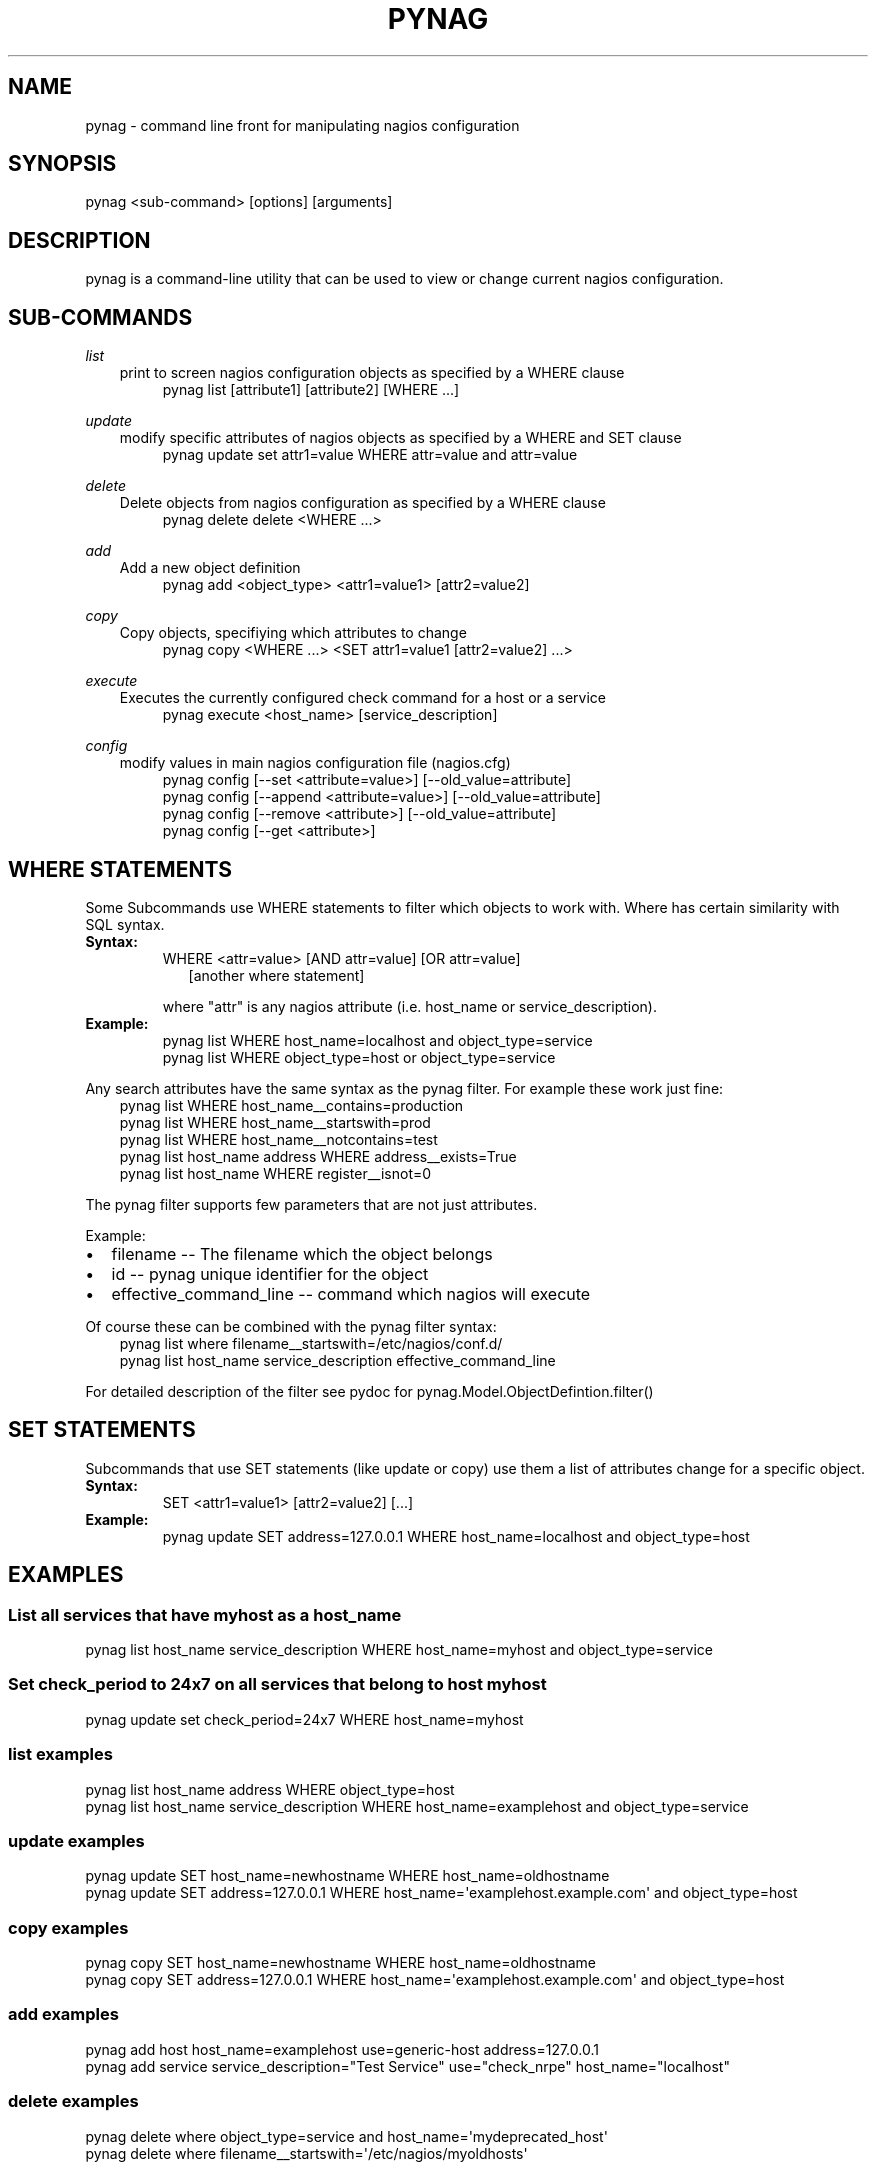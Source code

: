 .\" Man page generated from reStructuredText.
.
.TH "PYNAG" "1" "August 05, 2014" "0.9.1" "pynag"
.SH NAME
pynag \- command line front for manipulating nagios configuration
.
.nr rst2man-indent-level 0
.
.de1 rstReportMargin
\\$1 \\n[an-margin]
level \\n[rst2man-indent-level]
level margin: \\n[rst2man-indent\\n[rst2man-indent-level]]
-
\\n[rst2man-indent0]
\\n[rst2man-indent1]
\\n[rst2man-indent2]
..
.de1 INDENT
.\" .rstReportMargin pre:
. RS \\$1
. nr rst2man-indent\\n[rst2man-indent-level] \\n[an-margin]
. nr rst2man-indent-level +1
.\" .rstReportMargin post:
..
.de UNINDENT
. RE
.\" indent \\n[an-margin]
.\" old: \\n[rst2man-indent\\n[rst2man-indent-level]]
.nr rst2man-indent-level -1
.\" new: \\n[rst2man-indent\\n[rst2man-indent-level]]
.in \\n[rst2man-indent\\n[rst2man-indent-level]]u
..
.
.nr rst2man-indent-level 0
.
.de1 rstReportMargin
\\$1 \\n[an-margin]
level \\n[rst2man-indent-level]
level margin: \\n[rst2man-indent\\n[rst2man-indent-level]]
-
\\n[rst2man-indent0]
\\n[rst2man-indent1]
\\n[rst2man-indent2]
..
.de1 INDENT
.\" .rstReportMargin pre:
. RS \\$1
. nr rst2man-indent\\n[rst2man-indent-level] \\n[an-margin]
. nr rst2man-indent-level +1
.\" .rstReportMargin post:
..
.de UNINDENT
. RE
.\" indent \\n[an-margin]
.\" old: \\n[rst2man-indent\\n[rst2man-indent-level]]
.nr rst2man-indent-level -1
.\" new: \\n[rst2man-indent\\n[rst2man-indent-level]]
.in \\n[rst2man-indent\\n[rst2man-indent-level]]u
..
.SH SYNOPSIS
.sp
pynag <sub\-command> [options] [arguments]
.SH DESCRIPTION
.sp
pynag is a command\-line utility that can be used to view or change current
nagios configuration.
.SH SUB-COMMANDS
.sp
\fIlist\fP
.INDENT 0.0
.INDENT 3.5
print to screen nagios configuration objects as specified by a WHERE
clause
.INDENT 0.0
.INDENT 3.5
.nf
pynag list [attribute1] [attribute2] [WHERE ...]
.fi
.sp
.UNINDENT
.UNINDENT
.UNINDENT
.UNINDENT
.sp
\fIupdate\fP
.INDENT 0.0
.INDENT 3.5
modify specific attributes of nagios objects as specified by a WHERE
and SET clause
.INDENT 0.0
.INDENT 3.5
.nf
pynag update set attr1=value WHERE attr=value and attr=value
.fi
.sp
.UNINDENT
.UNINDENT
.UNINDENT
.UNINDENT
.sp
\fIdelete\fP
.INDENT 0.0
.INDENT 3.5
Delete objects from nagios configuration as specified by a WHERE clause
.INDENT 0.0
.INDENT 3.5
.nf
pynag delete delete <WHERE ...>
.fi
.sp
.UNINDENT
.UNINDENT
.UNINDENT
.UNINDENT
.sp
\fIadd\fP
.INDENT 0.0
.INDENT 3.5
Add a new object definition
.INDENT 0.0
.INDENT 3.5
.nf
pynag add <object_type> <attr1=value1> [attr2=value2]
.fi
.sp
.UNINDENT
.UNINDENT
.UNINDENT
.UNINDENT
.sp
\fIcopy\fP
.INDENT 0.0
.INDENT 3.5
Copy objects, specifiying which attributes to change
.INDENT 0.0
.INDENT 3.5
.nf
pynag copy <WHERE ...> <SET attr1=value1 [attr2=value2] ...>
.fi
.sp
.UNINDENT
.UNINDENT
.UNINDENT
.UNINDENT
.sp
\fIexecute\fP
.INDENT 0.0
.INDENT 3.5
Executes the currently configured check command for a host or a service
.INDENT 0.0
.INDENT 3.5
.nf
pynag execute <host_name> [service_description]
.fi
.sp
.UNINDENT
.UNINDENT
.UNINDENT
.UNINDENT
.sp
\fIconfig\fP
.INDENT 0.0
.INDENT 3.5
modify values in main nagios configuration file (nagios.cfg)
.INDENT 0.0
.INDENT 3.5
.nf
pynag config [\-\-set <attribute=value>] [\-\-old_value=attribute]
pynag config [\-\-append <attribute=value>] [\-\-old_value=attribute]
pynag config [\-\-remove <attribute>] [\-\-old_value=attribute]
pynag config [\-\-get <attribute>]
.fi
.sp
.UNINDENT
.UNINDENT
.UNINDENT
.UNINDENT
.SH WHERE STATEMENTS
.sp
Some Subcommands use WHERE statements to filter which objects to work
with.  Where has certain similarity with SQL syntax.
.INDENT 0.0
.TP
.B Syntax:
.nf
WHERE <attr=value> [AND attr=value] [OR attr=value] 
.in +2
[another where statement]
.in -2
.fi
.sp
.sp
where "attr" is any nagios attribute (i.e. host_name or
service_description).
.TP
.B Example:
.nf
pynag list WHERE host_name=localhost and object_type=service
pynag list WHERE object_type=host or object_type=service
.fi
.sp
.UNINDENT
.sp
Any search attributes have the same syntax as the pynag filter. For example
these work just fine:
.INDENT 0.0
.INDENT 3.5
.nf
pynag list WHERE host_name__contains=production
pynag list WHERE host_name__startswith=prod
pynag list WHERE host_name__notcontains=test
pynag list host_name address WHERE address__exists=True
pynag list host_name WHERE register__isnot=0
.fi
.sp
.UNINDENT
.UNINDENT
.sp
The pynag filter supports few parameters that are not just attributes.
.sp
Example:
.INDENT 0.0
.IP \(bu 2
filename                 \-\- The filename which the object belongs
.IP \(bu 2
id                       \-\- pynag unique identifier for the object
.IP \(bu 2
effective_command_line   \-\- command which nagios will execute
.UNINDENT
.sp
Of course these can be combined with the pynag filter syntax:
.INDENT 0.0
.INDENT 3.5
.nf
pynag list where filename__startswith=/etc/nagios/conf.d/
pynag list host_name service_description effective_command_line
.fi
.sp
.UNINDENT
.UNINDENT
.sp
For detailed description of the filter see pydoc for
pynag.Model.ObjectDefintion.filter()
.SH SET STATEMENTS
.sp
Subcommands that use SET statements (like update or copy) use them a list of
attributes change for a specific object.
.INDENT 0.0
.TP
.B Syntax:
.nf
SET <attr1=value1> [attr2=value2] [...]
.fi
.sp
.TP
.B Example:
.nf
pynag update SET address=127.0.0.1 WHERE host_name=localhost and object_type=host
.fi
.sp
.UNINDENT
.SH EXAMPLES
.SS List all services that have "myhost" as a host_name
.nf
pynag list host_name service_description WHERE host_name=myhost and object_type=service
.fi
.sp
.SS Set check_period to 24x7 on all services that belong to host "myhost"
.nf
pynag update set check_period=24x7 WHERE host_name=myhost
.fi
.sp
.SS list examples
.nf
pynag list host_name address WHERE object_type=host
pynag list host_name service_description WHERE host_name=examplehost and object_type=service
.fi
.sp
.SS update examples
.nf
pynag update SET host_name=newhostname WHERE host_name=oldhostname
pynag update SET address=127.0.0.1 WHERE host_name=\(aqexamplehost.example.com\(aq and object_type=host
.fi
.sp
.SS copy examples
.nf
pynag copy SET host_name=newhostname WHERE  host_name=oldhostname
pynag copy SET address=127.0.0.1 WHERE host_name=\(aqexamplehost.example.com\(aq and object_type=host
.fi
.sp
.SS add examples
.nf
pynag add host host_name=examplehost use=generic\-host address=127.0.0.1
pynag add service service_description="Test Service" use="check_nrpe" host_name="localhost"
.fi
.sp
.SS delete examples
.nf
pynag delete where object_type=service and host_name=\(aqmydeprecated_host\(aq
pynag delete where filename__startswith=\(aq/etc/nagios/myoldhosts\(aq
.fi
.sp
.SS execute examples
.nf
pynag execute localhost
pynag execute localhost "Disk Space
.fi
.sp
.SH ADDITIONAL RESOURCES
.sp
See \fI\%http://github.com/pynag/pynag.git\fP for more information.
.SH AUTHOR
Pall Sigurdsson and Tomas Edwardsson
.SH COPYRIGHT
2014, Pall Sigurdsson and Tomas Edwardsson
.\" Generated by docutils manpage writer.
.
